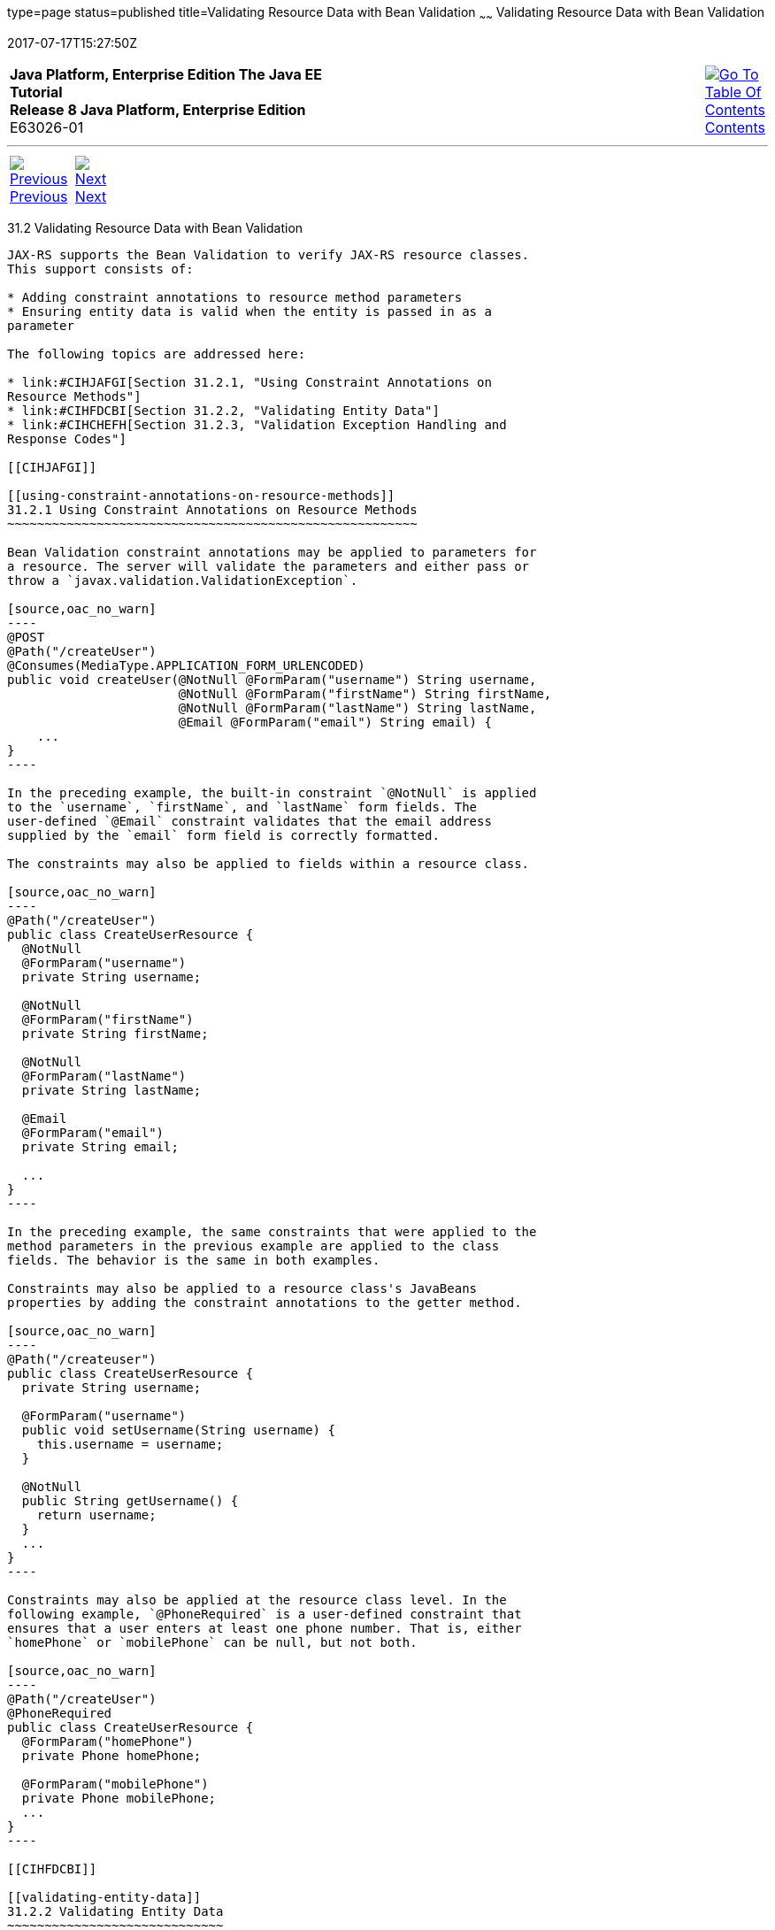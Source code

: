 type=page
status=published
title=Validating Resource Data with Bean Validation
~~~~~~
Validating Resource Data with Bean Validation
=============================================
2017-07-17T15:27:50Z

[[top]]

[width="100%",cols="50%,45%,^5%",]
|=======================================================================
|*Java Platform, Enterprise Edition The Java EE Tutorial* +
*Release 8 Java Platform, Enterprise Edition* +
E63026-01
|
|link:toc.html[image:img/toc.gif[Go To Table Of
Contents] +
Contents]
|=======================================================================

'''''

[cols="^5%,^5%,90%",]
|=======================================================================
|link:jaxrs-advanced001.html[image:img/leftnav.gif[Previous] +
Previous] 
|link:jaxrs-advanced003.html[image:img/rightnav.gif[Next] +
Next] | 
|=======================================================================


[[BABCJEDF]]

[[validating-resource-data-with-bean-validation]]
31.2 Validating Resource Data with Bean Validation
--------------------------------------------------

JAX-RS supports the Bean Validation to verify JAX-RS resource classes.
This support consists of:

* Adding constraint annotations to resource method parameters
* Ensuring entity data is valid when the entity is passed in as a
parameter

The following topics are addressed here:

* link:#CIHJAFGI[Section 31.2.1, "Using Constraint Annotations on
Resource Methods"]
* link:#CIHFDCBI[Section 31.2.2, "Validating Entity Data"]
* link:#CIHCHEFH[Section 31.2.3, "Validation Exception Handling and
Response Codes"]

[[CIHJAFGI]]

[[using-constraint-annotations-on-resource-methods]]
31.2.1 Using Constraint Annotations on Resource Methods
~~~~~~~~~~~~~~~~~~~~~~~~~~~~~~~~~~~~~~~~~~~~~~~~~~~~~~~

Bean Validation constraint annotations may be applied to parameters for
a resource. The server will validate the parameters and either pass or
throw a `javax.validation.ValidationException`.

[source,oac_no_warn]
----
@POST
@Path("/createUser")
@Consumes(MediaType.APPLICATION_FORM_URLENCODED)
public void createUser(@NotNull @FormParam("username") String username,
                       @NotNull @FormParam("firstName") String firstName,
                       @NotNull @FormParam("lastName") String lastName,
                       @Email @FormParam("email") String email) {
    ...
}
----

In the preceding example, the built-in constraint `@NotNull` is applied
to the `username`, `firstName`, and `lastName` form fields. The
user-defined `@Email` constraint validates that the email address
supplied by the `email` form field is correctly formatted.

The constraints may also be applied to fields within a resource class.

[source,oac_no_warn]
----
@Path("/createUser")
public class CreateUserResource {
  @NotNull
  @FormParam("username")
  private String username;

  @NotNull
  @FormParam("firstName")
  private String firstName;

  @NotNull
  @FormParam("lastName")
  private String lastName;

  @Email
  @FormParam("email")
  private String email;

  ...
}
----

In the preceding example, the same constraints that were applied to the
method parameters in the previous example are applied to the class
fields. The behavior is the same in both examples.

Constraints may also be applied to a resource class's JavaBeans
properties by adding the constraint annotations to the getter method.

[source,oac_no_warn]
----
@Path("/createuser")
public class CreateUserResource {
  private String username;

  @FormParam("username")
  public void setUsername(String username) {
    this.username = username;
  }

  @NotNull
  public String getUsername() {
    return username;
  }
  ...
}
----

Constraints may also be applied at the resource class level. In the
following example, `@PhoneRequired` is a user-defined constraint that
ensures that a user enters at least one phone number. That is, either
`homePhone` or `mobilePhone` can be null, but not both.

[source,oac_no_warn]
----
@Path("/createUser")
@PhoneRequired
public class CreateUserResource {
  @FormParam("homePhone")
  private Phone homePhone;

  @FormParam("mobilePhone")
  private Phone mobilePhone;
  ...
}
----

[[CIHFDCBI]]

[[validating-entity-data]]
31.2.2 Validating Entity Data
~~~~~~~~~~~~~~~~~~~~~~~~~~~~~

Classes that contain validation constraint annotations may be used in
method parameters in a resource class. To validate these entity classes,
use the `@Valid` annotation on the method parameter. For example, the
following class is a user-defined class containing both standard and
user-defined validation constraints.

[source,oac_no_warn]
----
@PhoneRequired
public class User {
  @NotNull
  private String username;

  private Phone homePhone;

  private Phone mobilePhone;
  ...
}
----

This entity class is used as a parameter to a resource method.

[source,oac_no_warn]
----
@Path("/createUser")
public class CreateUserResource {
  ...
  @POST
  @Consumers(MediaType.APPLICATION_XML)
  public void createUser(@Valid User user) {
    ...
  }
  ...
}
----

The `@Valid` annotation ensures that the entity class is validated at
runtime. Additional user-defined constraints can also trigger validation
of an entity.

[source,oac_no_warn]
----
@Path("/createUser")
public class CreateUserResource {
  ...
  @POST
  @Consumers(MediaType.APPLICATION_XML)
  public void createUser(@ActiveUser User user) {
    ...
  }
  ...
}
----

In the preceding example, the user-defined `@ActiveUser` constraint is
applied to the `User` class in addition to the `@PhoneRequired` and
`@NotNull` constraints defined within the entity class.

If a resource method returns an entity class, validation may be
triggered by applying the `@Valid` or any other user-defined constraint
annotation to the resource method.

[source,oac_no_warn]
----
@Path("/getUser")
public class GetUserResource {
  ...
  @GET
  @Path("{username}")
  @Produces(MediaType.APPLICATION_XML)
  @ActiveUser
  @Valid
  public User getUser(@PathParam("username") String username) {
    // find the User
    return user;
  }
  ...
}
----

As in the previous example, the `@ActiveUser` constraint is applied to
the returned entity class as well as the `@PhoneRequired` and `@NotNull`
constraints defined within the entity class.

[[CIHCHEFH]]

[[validation-exception-handling-and-response-codes]]
31.2.3 Validation Exception Handling and Response Codes
~~~~~~~~~~~~~~~~~~~~~~~~~~~~~~~~~~~~~~~~~~~~~~~~~~~~~~~

If a `javax.validation.ValidationException` or any subclass of
`ValidationException` except `ConstraintValidationException` is thrown,
the JAX-RS runtime will respond to the client request with a 500
(Internal Server Error) HTTP status code.

If a `ConstraintValidationException` is thrown, the JAX-RS runtime will
respond to the client with one of the following HTTP status codes:

* 500 (Internal Server Error) if the exception was thrown while
validating a method return type
* 400 (Bad Request) in all other cases

'''''

[width="100%",cols="^5%,^5%,^10%,^65%,^10%,^5%",]
|====================================================================
|link:jaxrs-advanced001.html[image:img/leftnav.gif[Previous] +
Previous] 
|link:jaxrs-advanced003.html[image:img/rightnav.gif[Next] +
Next]
|
|image:img/oracle.gif[Oracle Logo]
link:cpyr.html[ +
Copyright © 2014, 2017, Oracle and/or its affiliates. All rights reserved.]
|
|link:toc.html[image:img/toc.gif[Go To Table Of
Contents] +
Contents]
|====================================================================
